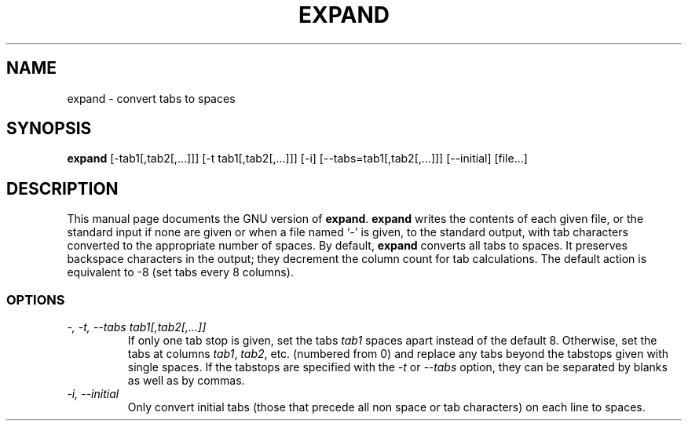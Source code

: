.TH EXPAND 1L \" -*- nroff -*-
.SH NAME
expand \- convert tabs to spaces
.SH SYNOPSIS
.B expand
[\-tab1[,tab2[,...]]] [\-t tab1[,tab2[,...]]] [\-i]
[\-\-tabs=tab1[,tab2[,...]]] [\-\-initial] [file...]
.SH DESCRIPTION
This manual page
documents the GNU version of
.BR expand .
.B expand
writes the contents of each given file, or the standard input if none
are given or when a file named `\-' is given, to the standard output,
with tab characters converted to the appropriate number of spaces.  By
default,
.B expand
converts all tabs to spaces.  It preserves backspace characters in the
output; they decrement the column count for tab calculations.  The
default action is equivalent to \-8 (set tabs every 8 columns).
.SS OPTIONS
.TP
.I "\-, \-t, \-\-tabs tab1[,tab2[,...]]"
If only one tab stop is given, set the tabs \fItab1\fP spaces apart
instead of the default 8.  Otherwise, set the tabs at columns
\fItab1\fP, \fItab2\fP, etc. (numbered from 0) and replace any tabs
beyond the tabstops given with single spaces.  If the tabstops are
specified with the
.I \-t
or
.I \-\-tabs
option, they can be separated by blanks as well as by commas.
.TP
.I "\-i, \-\-initial"
Only convert initial tabs (those that precede all non space or tab
characters) on each line to spaces.
